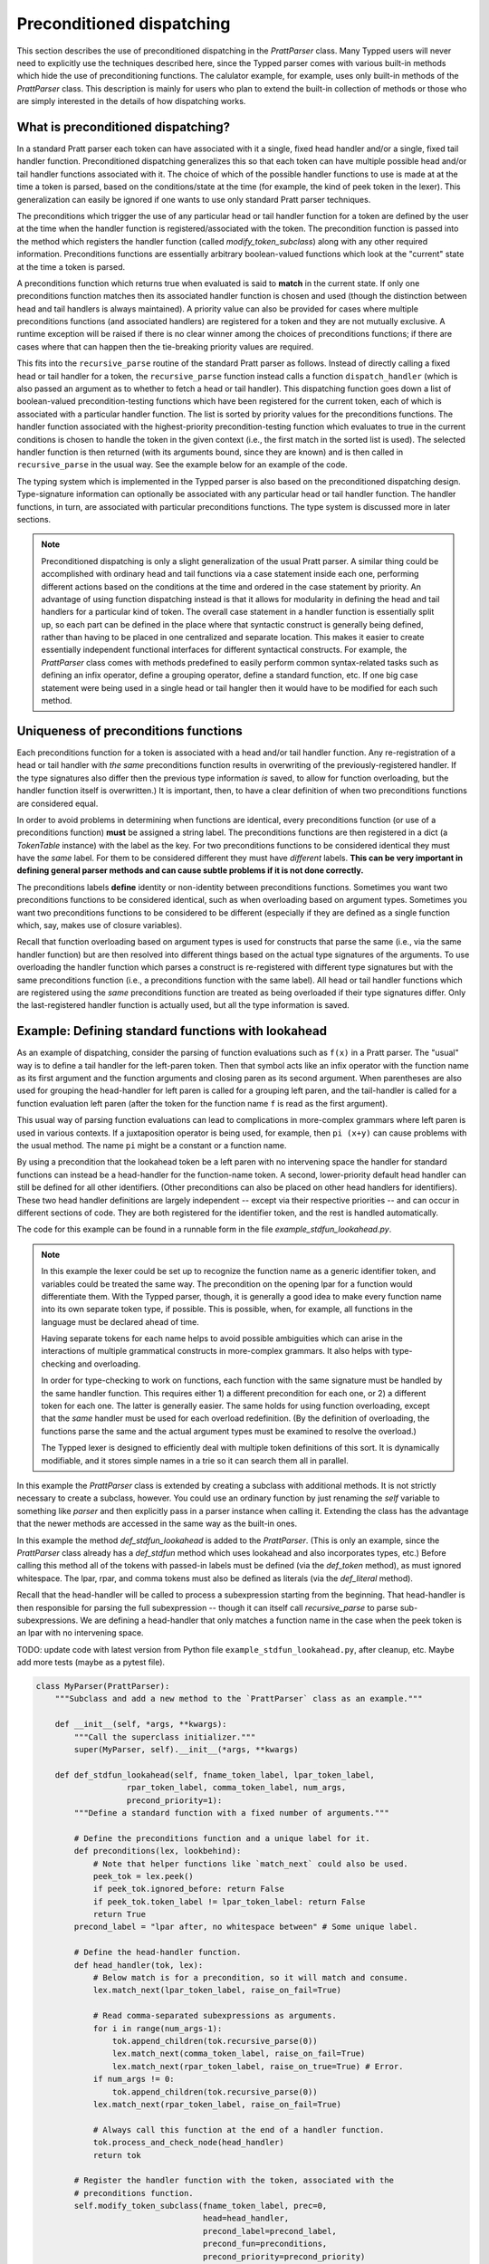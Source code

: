 
Preconditioned dispatching
==========================

This section describes the use of preconditioned dispatching in the
`PrattParser` class.  Many Typped users will never need to explicitly use the
techniques described here, since the Typped parser comes with various built-in
methods which hide the use of preconditioning functions.  The calulator
example, for example, uses only built-in methods of the `PrattParser` class.
This description is mainly for users who plan to extend the built-in collection
of methods or those who are simply interested in the details of how dispatching
works.

What is preconditioned dispatching?
-----------------------------------

In a standard Pratt parser each token can have associated with it a single,
fixed head handler and/or a single, fixed tail handler function.
Preconditioned dispatching generalizes this so that each token can have
multiple possible head and/or tail handler functions associated with it.  The
choice of which of the possible handler functions to use is made at at the time
a token is parsed, based on the conditions/state at the time (for example, the
kind of peek token in the lexer).  This generalization can easily be ignored if
one wants to use only standard Pratt parser techniques.

The preconditions which trigger the use of any particular head or tail handler
function for a token are defined by the user at the time when the handler
function is registered/associated with the token.  The precondition function is
passed into the method which registers the handler function (called
`modify_token_subclass`) along with any other required information.
Preconditions functions are essentially arbitrary boolean-valued functions which
look at the "current" state at the time a token is parsed.

A preconditions function which returns true when evaluated is said to **match**
in the current state.  If only one preconditions function matches then its
associated handler function is
chosen and used (though the distinction between head and tail handlers is
always maintained).   A priority value can also be provided for cases where
multiple preconditions functions (and associated handlers) are registered for a
token and they are not mutually exclusive.  A runtime exception will be raised
if there is no clear winner among the choices of preconditions functions; if
there are cases where that can happen then the tie-breaking priority values are
required.

This fits into the ``recursive_parse`` routine of the standard Pratt parser as
follows.  Instead of directly calling a fixed head or tail handler for a token,
the ``recursive_parse`` function instead calls a function ``dispatch_handler``
(which is also passed an argument as to whether to fetch a head or tail
handler).  This dispatching function goes down a list of boolean-valued
precondition-testing functions which have been registered for the current
token, each of which is associated with a particular handler function.  The
list is sorted by priority values for the preconditions functions.  The handler
function associated with the highest-priority precondition-testing function
which evaluates to true in the current conditions is chosen to handle the token
in the given context (i.e., the first match in the sorted list is used).  The
selected handler function is then returned (with its arguments bound, since
they are known) and is then called in ``recursive_parse`` in the usual way.
See the example below for an example of the code.

The typing system which is implemented in the Typped parser is also based on
the preconditioned dispatching design.  Type-signature information can
optionally be associated with any particular head or tail handler function.
The handler functions, in turn, are associated with particular preconditions
functions.  The type system is discussed more in later sections.

.. note::

   Preconditioned dispatching is only a slight generalization of the usual
   Pratt parser.  A similar thing could be accomplished with ordinary head and
   tail functions via a case statement inside each one, performing different
   actions based on the conditions at the time and ordered in the case
   statement by priority.  An advantage of using function dispatching instead
   is that it allows for modularity in defining the head and tail handlers for
   a particular kind of token.  The overall case statement in a handler
   function is essentially split up, so each part can be defined in the place
   where that syntactic construct is generally being defined, rather than
   having to be placed in one centralized and separate location.  This makes it
   easier to create essentially independent functional interfaces for different
   syntactical constructs.  For example, the `PrattParser` class comes with
   methods predefined to easily perform common syntax-related tasks such as
   defining an infix operator, define a grouping operator, define a standard
   function, etc.  If one big case statement were being used in a single head
   or tail hangler then it would have to be modified for each such method.

Uniqueness of preconditions functions
-------------------------------------

Each preconditions function for a token is associated with a head and/or tail
handler function.  Any re-registration of a head or tail handler with *the
same* preconditions function results in overwriting of the
previously-registered handler.  If the type signatures also differ then the
previous type information *is* saved, to allow for function overloading, but
the handler function itself is overwritten.)  It is important, then, to have a
clear definition of when two preconditions functions are considered equal.

In order to avoid problems in determining when functions are identical, every
preconditions function (or use of a preconditions function) **must** be
assigned a string label.  The preconditions functions are then registered in a
dict (a `TokenTable` instance) with the label as the key.  For two
preconditions functions to be considered identical they must have the *same*
label.  For them to be considered different they must have *different* labels.
**This can be very important in defining general parser methods and can cause
subtle problems if it is not done correctly.**

The preconditions labels **define** identity or non-identity between
preconditions functions.  Sometimes you want two preconditions functions to be
considered identical, such as when overloading based on argument types.
Sometimes you want two preconditions functions to be considered to be different
(especially if they are defined as a single function which, say, makes use of
closure variables).

Recall that function overloading based on argument types is used for constructs
that parse the same (i.e., via the same handler function) but are then resolved
into different things based on the actual type signatures of the arguments.  To
use overloading the handler function which parses a construct is re-registered
with different type signatures but with the same preconditions function (i.e.,
a preconditions function with the same label).  All head or tail handler
functions which are registered using the *same* preconditions function are
treated as being overloaded if their type signatures differ.  Only the
last-registered handler function is actually used, but all the type information
is saved.

Example: Defining standard functions with lookahead
---------------------------------------------------

As an example of dispatching, consider the parsing of function evaluations such
as ``f(x)`` in a Pratt parser.   The "usual" way is to define a tail handler
for the left-paren token.  Then that symbol acts like an infix operator with
the function name as its first argument and the function arguments and closing
paren as its second argument.  When parentheses are also used for grouping the
head-handler for left paren is called for a grouping left paren, and the
tail-handler is called for a function evaluation left paren (after the token
for the function name ``f`` is read as the first argument).

This usual way of parsing function evaluations can lead to complications in
more-complex grammars where left paren is used in various contexts.  If a
juxtaposition operator is being used, for example, then ``pi (x+y)`` can cause
problems with the usual method.  The name ``pi`` might be a constant or a
function name.

By using a precondition that the lookahead token be a left paren
with no intervening space the handler for standard functions can instead be a
head-handler for the function-name token.  A second, lower-priority default
head handler can still be defined for all other identifiers.  (Other
preconditions can also be placed on other head handlers for identifiers).
These two head handler definitions are largely independent -- except via their
respective priorities -- and can occur in different sections of code.  They are
both registered for the identifier token, and the rest is handled
automatically.

The code for this example can be found in a runnable form in the file
`example_stdfun_lookahead.py`.

.. note::

   In this example the lexer could be set up to recognize the function name as
   a generic identifier token, and variables could be treated the same way.
   The precondition on the opening lpar for a function would differentiate
   them.  With the Typped parser, though, it is generally a good idea to make
   every function name into its own separate token type, if possible.  This is
   possible, when, for example, all functions in the language must be declared
   ahead of time.
   
   Having separate tokens for each name helps to avoid possible ambiguities
   which can arise in the interactions of multiple grammatical constructs in
   more-complex grammars.  It also helps with type-checking and overloading.

   In order for type-checking to work on functions, each function with the same
   signature must be handled by the same handler function.  This requires
   either 1) a different precondition for each one, or 2) a different token for
   each one.  The latter is generally easier.  The same holds for using
   function overloading, except that the *same* handler must be used for each
   overload redefinition.  (By the definition of overloading, the functions
   parse the same and the actual argument types must be examined to resolve the
   overload.)
  
   The Typped lexer is designed to efficiently deal with multiple token
   definitions of this sort.  It is dynamically modifiable, and it stores
   simple names in a trie so it can search them all in parallel.

In this example the `PrattParser` class is extended by creating a subclass with
additional methods.  It is not strictly necessary to create a subclass,
however.  You could use an ordinary function by just renaming the `self`
variable to something like `parser` and then explicitly pass in a parser
instance when calling it.  Extending the class has the advantage that the newer
methods are accessed in the same way as the built-in ones.

In this example the method `def_stdfun_lookahead` is added to the
`PrattParser`.  (This is only an example, since the `PrattParser` class already
has a `def_stdfun` method which uses lookahead and also incorporates types,
etc.)  Before calling this method all of the tokens with passed-in labels must
be defined (via the `def_token` method), as must ignored whitespace.  The lpar,
rpar, and comma tokens must also be defined as literals (via the `def_literal`
method).

Recall that the head-handler will be called to process a subexpression starting
from the beginning.  That head-handler is then responsible for parsing the full
subexpression -- though it can itself call `recursive_parse` to parse
sub-subexpressions.  We are defining a head-handler that only matches a
function name in the case when the peek token is an lpar with no intervening
space.

TODO: update code with latest version from Python file
``example_stdfun_lookahead.py``, after cleanup, etc.  Maybe add more tests
(maybe as a pytest file).

.. code-block:: python

   class MyParser(PrattParser):
       """Subclass and add a new method to the `PrattParser` class as an example."""

       def __init__(self, *args, **kwargs):
           """Call the superclass initializer."""
           super(MyParser, self).__init__(*args, **kwargs)

       def def_stdfun_lookahead(self, fname_token_label, lpar_token_label,
                      rpar_token_label, comma_token_label, num_args,
                      precond_priority=1):
           """Define a standard function with a fixed number of arguments."""

           # Define the preconditions function and a unique label for it.
           def preconditions(lex, lookbehind):
               # Note that helper functions like `match_next` could also be used.
               peek_tok = lex.peek()
               if peek_tok.ignored_before: return False
               if peek_tok.token_label != lpar_token_label: return False
               return True
           precond_label = "lpar after, no whitespace between" # Some unique label.

           # Define the head-handler function.
           def head_handler(tok, lex):
               # Below match is for a precondition, so it will match and consume.
               lex.match_next(lpar_token_label, raise_on_fail=True)

               # Read comma-separated subexpressions as arguments.
               for i in range(num_args-1):
                   tok.append_children(tok.recursive_parse(0))
                   lex.match_next(comma_token_label, raise_on_fail=True)
                   lex.match_next(rpar_token_label, raise_on_true=True) # Error.
               if num_args != 0:
                   tok.append_children(tok.recursive_parse(0))
               lex.match_next(rpar_token_label, raise_on_fail=True)

               # Always call this function at the end of a handler function.
               tok.process_and_check_node(head_handler)
               return tok

           # Register the handler function with the token, associated with the
           # preconditions function.
           self.modify_token_subclass(fname_token_label, prec=0,
                                      head=head_handler,
                                      precond_label=precond_label,
                                      precond_fun=preconditions,
                                      precond_priority=precond_priority)

In parsing the full function call the handler defined above uses both the
helper function `match_next` as well as calls to the lexer and
`recursive_parse`.  The general rule is that tokens which will appear in the
final parse tree, even literals, should always be retrieved with
`recursive_parse`.  This is because it processes the nodes to adds some extra
attributes which are needed by other tree operations.  Tokens which do not
appear in the final parse tree, such as the final closing rpar token of the
function arguments, can simply be consumed by `match_next` or an explicit call
to `lex.next()` and discarded.  (If you must include a directly-consumed token
in the tree, it must at least have its `process_and_check_node` method called
with an overridden type signature to mimic what the handler for literals does.)

The function defined above could be called as follows.  Note that literals in
the sense of the parser are any leaves (terminals) of the parse tree.

.. code-block:: python

    parser = MyParser()
    parser.def_token("k_space", r"[ \t]+", ignore=True) # note + NOT *
    parser.def_token("k_newline", r"[\n\f\r\v]+", ignore=True) # note + NOT

    tokens = [("k_number", r"\d+"),
              ("k_lpar", r"\("),
              ("k_rpar", r"\)"),
              ("k_comma", r","),
              ("k_add", r"add"),
              ("k_sub", r"sub"),
             ]
    parser.def_multi_tokens(tokens)

    literals = [("k_number"),
                ("k_lpar"),
                ("k_rpar"),
               ]
    parser.def_multi_literals(literals)

    parser.def_stdfun("k_add", "k_lpar", "k_rpar", "k_comma", 2)
    parser.def_stdfun("k_sub", "k_lpar", "k_rpar", "k_comma", 2)

    print(parser.parse("add(4, sub(5, 6)").tree_repr())

When run, the above code produces this output:

::

   <k_add,'add'>
       <k_number,'4'>
       <k_sub,'sub'>
           <k_number,'5'>
           <k_number,'6'>

This example works, but is simplified from the actual `def_stdfun` method of
the Pratt parser class.  It assumes a fixed number of arguments and does not
make use of type data.  The function is still fairly general, though.  Note
that this function does not allow whitespace (ignored tokens) to occur between
the function name and the left parenthesis.  The preconditions function is
defined as a nested function, but it could alternately be passed in as another
argument to `def_stdfun`. 

Implementation
--------------

This section contains some low-level implementation details and can be skipped
by most users of the Typped package.

As far as the implementation of dispatching, the method ``dispatch_handler`` of
``TokenNode`` does the lookup and call of the handler functions.  Most users
will have no need to modify the basic parsing routines ``parse`` and
``recursive_parse``.  Nevertheless, this is what the code looks like when
dispatching is used.  It is a little simplified from the actual code in Typped
because it does not handler jops, null-string tokens, or error-checking.

.. code-block:: python

   def recursive_parse(subexp_prec):
       lex = self.token_table.lex
       curr_token = lex.next()
       head_handler = curr_token.dispatch_handler(HEAD, lex)
       processed_left = head_handler()
       lookbehind = [processed_left]

       while lex.peek().prec() > subexp_prec:
           curr_token = lex.next()
           tail_handler = curr_token.dispatch_handler(
                                  TAIL, lex, processed_left, lookbehind)
           processed_left = tail_handler()
           lookbehind.append(processed_left)

The lookup is performed by getting the list of precondition functions, ordered
by priority, and calling each one until one returns ``True`` based on the
current conditions.  The associated handler function is then executed.

The stored items in the dict are tuples containing the handler functions
themselves as well as other information, such as the precondition priority and
the associated handler function.

All the registered handler functions for a token label are stored in a static
dict attribute of the corresponding ``TokenNode`` subclass (after being passed
into ``modify_token_subclass`` via keyword arguments).  The dict is called
``handler_funs`` and is keyed by `HEAD` or `TAIL`.  For each type of handler
function, head or tail, there is an `OrderedDict` named tuples keyed by
precondition labels and having the following format::

     (precond_fun, precond_priority, handler_fun)

Each such ordered dict is sorted by the precondition priorities.

Internally, the preconditions functions for a token label are stored in a
static dict attribute of the corresponding ``TokenNode`` subclass called
``preconditions_dict``.  There are methods to register functions and
unregister them, as well as use a parser-global dict.  This dict is keyed by
the unique labels required for unique preconditions functions.

Defined type signatures (possibly overloaded, as a list) are stored as
attributes of the handler functions themselves.  Duplicates are not allowed,
and equality is defined by the `TypeSig` class' definition of `==`.  Note that
handler functions are in one-to-one correspondence with precondition labels
(possibly a default one if one is not specified), not overloaded signatures.
If something needs to have a unique handler function then it needs to have a
unique precondition label.  Evaluation functions, however, are saved with every
overloaded type signature associated with every handler function (i.e.,
one-to-one with the Cartesian product of the two).


